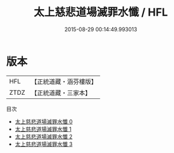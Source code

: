 #+TITLE: 太上慈悲道場滅罪水懺 / HFL

#+DATE: 2015-08-29 00:14:49.993013
* 版本
 |       HFL|【正統道藏・涵芬樓版】|
 |      ZTDZ|【正統道藏・三家本】|
目次
 - [[file:KR5b0248_000.txt][太上慈悲道場滅罪水懺 0]]
 - [[file:KR5b0248_001.txt][太上慈悲道場滅罪水懺 1]]
 - [[file:KR5b0248_002.txt][太上慈悲道場滅罪水懺 2]]
 - [[file:KR5b0248_003.txt][太上慈悲道場滅罪水懺 3]]
